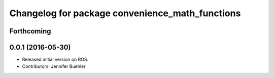 ^^^^^^^^^^^^^^^^^^^^^^^^^^^^^^^^^^^^^^^^^^^^^^^^
Changelog for package convenience_math_functions
^^^^^^^^^^^^^^^^^^^^^^^^^^^^^^^^^^^^^^^^^^^^^^^^

Forthcoming
-----------

0.0.1 (2016-05-30)
------------------
* Released initial version on ROS. 
* Contributors: Jennifer Buehler
